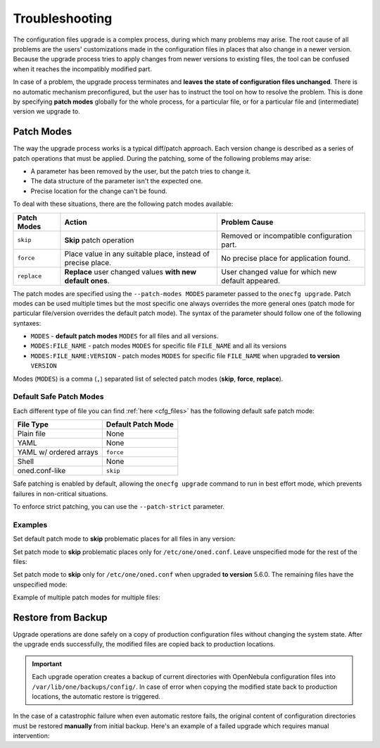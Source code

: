 .. _cfg_conflicts:

===============
Troubleshooting
===============

The configuration files upgrade is a complex process, during which many problems may arise. The root cause of all problems are the users' customizations made in the configuration files in places that also change in a newer version. Because the upgrade process tries to apply changes from newer versions to existing files, the tool can be confused when it reaches the incompatibly modified part.

In case of a problem, the upgrade process terminates and **leaves the state of configuration files unchanged**. There is no automatic mechanism preconfigured, but the user has to instruct the tool on how to resolve the problem. This is done by specifying **patch modes** globally for the whole process, for a particular file, or for a particular file and (intermediate) version we upgrade to.

.. _cfg_patch_modes:

Patch Modes
===========

The way the upgrade process works is a typical diff/patch approach. Each version change is described as a series of patch operations that must be applied. During the patching, some of the following problems may arise:

- A parameter has been removed by the user, but the patch tries to change it.
- The data structure of the parameter isn't the expected one.
- Precise location for the change can't be found.

To deal with these situations, there are the following patch modes available:

+------------------+-----------------------------------------------------------------------+---------------------------------------------------------+
| Patch Modes      | Action                                                                | Problem Cause                                           |
+==================+=======================================================================+=========================================================+
| ``skip``         | **Skip** patch operation                                              | Removed or incompatible configuration part.             |
+------------------+-----------------------------------------------------------------------+---------------------------------------------------------+
| ``force``        | Place value in any suitable place, instead of precise place.          | No precise place for application found.                 |
+------------------+-----------------------------------------------------------------------+---------------------------------------------------------+
| ``replace``      | **Replace** user changed values **with new default ones**.            | User changed value for which new default appeared.      |
+------------------+-----------------------------------------------------------------------+---------------------------------------------------------+

The patch modes are specified using the ``--patch-modes MODES`` parameter passed to the ``onecfg upgrade``. Patch modes can be used multiple times but the most specific one always overrides the more general ones (patch mode for particular file/version overrides the default patch mode). The syntax of the parameter should follow one of the following syntaxes:

- ``MODES`` - **default patch modes** ``MODES`` for all files and all versions.
- ``MODES:FILE_NAME`` - patch modes ``MODES`` for specific file ``FILE_NAME`` and all its versions
- ``MODES:FILE_NAME:VERSION`` - patch modes ``MODES`` for specific file ``FILE_NAME`` when upgraded **to version** ``VERSION``

Modes (``MODES``) is a comma (``,``) separated list of selected patch modes (**skip**, **force**, **replace**).

Default Safe Patch Modes
------------------------

Each different type of file you can find :ref:`here <cfg_files>` has the following default safe patch mode:

+-------------------------+------------------------+
| File Type               | Default Patch Mode     |
+=========================+========================+
| Plain file              | None                   |
+-------------------------+------------------------+
| YAML                    | None                   |
+-------------------------+------------------------+
| YAML w/ ordered arrays  | ``force``              |
+-------------------------+------------------------+
| Shell                   | None                   |
+-------------------------+------------------------+
| oned.conf-like          | ``skip``               |
+-------------------------+------------------------+

Safe patching is enabled by default, allowing the ``onecfg upgrade`` command to run in best effort mode, which prevents failures in non-critical situations.

To enforce strict patching, you can use the ``--patch-strict`` parameter.

Examples
--------

Set default patch mode to **skip** problematic places for all files in any version:

.. prompt:: bash # auto

    # onecfg upgrade --patch-modes skip

Set patch mode to **skip** problematic places only for ``/etc/one/oned.conf``. Leave unspecified mode for the rest of the files:

.. prompt:: bash # auto

    # onecfg upgrade --patch-modes skip:/etc/one/oned.conf

Set patch mode to **skip** only for ``/etc/one/oned.conf`` when upgraded **to version** 5.6.0. The remaining files have the unspecified mode:

.. prompt:: bash # auto

    # onecfg upgrade --patch-modes skip:/etc/one/oned.conf:5.6.0

Example of multiple patch modes for multiple files:

.. prompt:: bash # auto

    # onecfg upgrade \
        --patch-modes skip:/etc/one/oned.conf \
        --patch-modes skip,replace:/etc/one/oned.conf:5.10.0 \
        --patch-modes force:/etc/one/fireedge/sunstone-views.yaml:5.6.0 \
        --patch-modes replace:/etc/one/fireedge-server.conf \
        --patch-modes skip:/etc/one/fireedge/sunstone/admin/acl-tab.yaml:5.4.1 \
        --patch-modes skip:/etc/one/fireedge/sunstone/admin/vm-tab.yaml:5.4.2 \
        --patch-modes skip:/etc/one/fireedge/sunstone/admin/vm-template-tab.yaml

Restore from Backup
===================

Upgrade operations are done safely on a copy of production configuration files without changing the system state. After the upgrade ends successfully, the modified files are copied back to production locations.

.. important::

    Each upgrade operation creates a backup of current directories with OpenNebula configuration files into ``/var/lib/one/backups/config/``. In case of error when copying the modified state back to production locations, the automatic restore is triggered.

In the case of a catastrophic failure when even automatic restore fails, the original content of configuration directories must be restored **manually** from initial backup. Here's an example of a failed upgrade which requires manual intervention:

.. prompt:: bash # auto

    # onecfg upgrade
    ANY   : Backup stored in '/tmp/onescape/backups/2019-12-18_12:22:28_2891'
    FATAL : Fatal error on restore, we are very sorry! You have to restore following directories manually:
        - copy /tmp/onescape/backups/2019-12-18_12:22:28_2891/etc/one into /etc/one
        - copy /tmp/onescape/backups/2019-12-18_12:22:28_2891/var/lib/one/remotes into /var/lib/one/remotes
    FATAL : FAILED - Data synchronization failed
